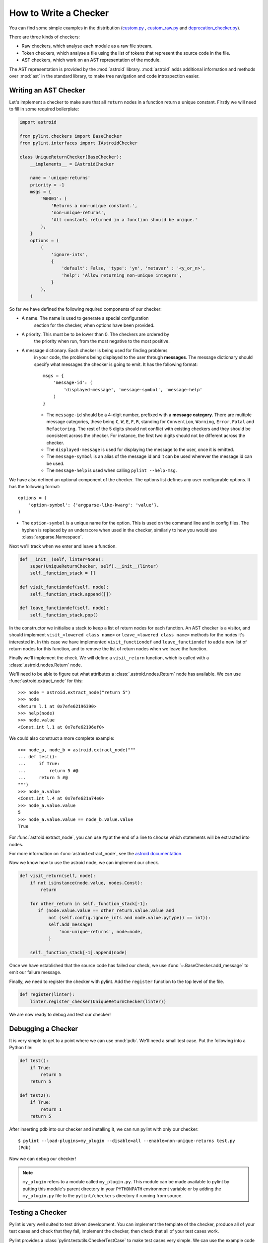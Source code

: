 .. _write_a_checker:

How to Write a Checker
======================
You can find some simple examples in the distribution
(`custom.py <https://github.com/PyCQA/pylint/blob/main/examples/custom.py>`_
,
`custom_raw.py <https://github.com/PyCQA/pylint/blob/main/examples/custom_raw.py>`_
and
`deprecation_checker.py <https://github.com/PyCQA/pylint/blob/main/examples/deprecation_checker.py>`_).

.. TODO Create custom_token.py

There are three kinds of checkers:

* Raw checkers, which analyse each module as a raw file stream.
* Token checkers, which analyse a file using the list of tokens that
  represent the source code in the file.
* AST checkers, which work on an AST representation of the module.

The AST representation is provided by the :mod:`astroid` library.
:mod:`astroid` adds additional information and methods
over :mod:`ast` in the standard library,
to make tree navigation and code introspection easier.

.. TODO Writing a Raw Checker

.. TODO Writing a Token Checker

Writing an AST Checker
----------------------
Let's implement a checker to make sure that all ``return`` nodes in a function
return a unique constant.
Firstly we will need to fill in some required boilerplate:

.. code-block:: python

  import astroid

  from pylint.checkers import BaseChecker
  from pylint.interfaces import IAstroidChecker

  class UniqueReturnChecker(BaseChecker):
      __implements__ = IAstroidChecker

      name = 'unique-returns'
      priority = -1
      msgs = {
          'W0001': (
              'Returns a non-unique constant.',
              'non-unique-returns',
              'All constants returned in a function should be unique.'
          ),
      }
      options = (
          (
              'ignore-ints',
              {
                  'default': False, 'type': 'yn', 'metavar' : '<y_or_n>',
                  'help': 'Allow returning non-unique integers',
              }
          ),
      )


So far we have defined the following required components of our checker:

* A name. The name is used to generate a special configuration
   section for the checker, when options have been provided.

* A priority. This must be to be lower than 0. The checkers are ordered by
   the priority when run, from the most negative to the most positive.

* A message dictionary. Each checker is being used for finding problems
   in your code, the problems being displayed to the user through **messages**.
   The message dictionary should specify what messages the checker is
   going to emit. It has the following format::

       msgs = {
           'message-id': (
               'displayed-message', 'message-symbol', 'message-help'
           )
       }

   * The ``message-id`` should be a 4-digit number,
     prefixed with a **message category**.
     There are multiple message categories,
     these being ``C``, ``W``, ``E``, ``F``, ``R``,
     standing for ``Convention``, ``Warning``, ``Error``, ``Fatal`` and ``Refactoring``.
     The rest of the 5 digits should not conflict with existing checkers
     and they should be consistent across the checker.
     For instance,
     the first two digits should not be different across the checker.

   * The ``displayed-message`` is used for displaying the message to the user,
     once it is emitted.

   * The ``message-symbol`` is an alias of the message id
     and it can be used wherever the message id can be used.

   * The ``message-help`` is used when calling ``pylint --help-msg``.

We have also defined an optional component of the checker.
The options list defines any user configurable options.
It has the following format::

    options = (
        'option-symbol': {'argparse-like-kwarg': 'value'},
    )

* The ``option-symbol`` is a unique name for the option.
  This is used on the command line and in config files.
  The hyphen is replaced by an underscore when used in the checker,
  similarly to how you would use  :class:`argparse.Namespace`.

Next we'll track when we enter and leave a function.

.. code-block:: python

  def __init__(self, linter=None):
      super(UniqueReturnChecker, self).__init__(linter)
      self._function_stack = []

  def visit_functiondef(self, node):
      self._function_stack.append([])

  def leave_functiondef(self, node):
      self._function_stack.pop()

In the constructor we initialise a stack to keep a list of return nodes
for each function.
An AST checker is a visitor, and should implement
``visit_<lowered class name>`` or ``leave_<lowered class name>``
methods for the nodes it's interested in.
In this case we have implemented ``visit_functiondef`` and ``leave_functiondef``
to add a new list of return nodes for this function,
and to remove the list of return nodes when we leave the function.

Finally we'll implement the check.
We will define a ``visit_return`` function,
which is called with a :class:`.astroid.nodes.Return` node.

.. _astroid_extract_node:
.. TODO We can shorten/remove this bit once astroid has API docs.

We'll need to be able to figure out what attributes a
:class:`.astroid.nodes.Return` node has available.
We can use :func:`astroid.extract_node` for this::

  >>> node = astroid.extract_node("return 5")
  >>> node
  <Return l.1 at 0x7efe62196390>
  >>> help(node)
  >>> node.value
  <Const.int l.1 at 0x7efe62196ef0>

We could also construct a more complete example::

  >>> node_a, node_b = astroid.extract_node("""
  ... def test():
  ...     if True:
  ...         return 5 #@
  ...     return 5 #@
  """)
  >>> node_a.value
  <Const.int l.4 at 0x7efe621a74e0>
  >>> node_a.value.value
  5
  >>> node_a.value.value == node_b.value.value
  True

For :func:`astroid.extract_node`, you can use ``#@`` at the end of a line to choose which statements will be extracted into nodes.

For more information on :func:`astroid.extract_node`,
see the `astroid documentation <https://astroid.readthedocs.io/en/latest/>`_.

Now we know how to use the astroid node, we can implement our check.

.. code-block:: python

  def visit_return(self, node):
      if not isinstance(node.value, nodes.Const):
          return

      for other_return in self._function_stack[-1]:
         if (node.value.value == other_return.value.value and
             not (self.config.ignore_ints and node.value.pytype() == int)):
             self.add_message(
                 'non-unique-returns', node=node,
             )

      self._function_stack[-1].append(node)

Once we have established that the source code has failed our check,
we use :func:`~.BaseChecker.add_message` to emit our failure message.

Finally, we need to register the checker with pylint.
Add the ``register`` function to the top level of the file.

.. code-block:: python

  def register(linter):
      linter.register_checker(UniqueReturnChecker(linter))

We are now ready to debug and test our checker!

Debugging a Checker
-------------------
It is very simple to get to a point where we can use :mod:`pdb`.
We'll need a small test case.
Put the following into a Python file:

.. code-block:: python

  def test():
      if True:
          return 5
      return 5

  def test2():
      if True:
          return 1
      return 5

After inserting pdb into our checker and installing it,
we can run pylint with only our checker::

  $ pylint --load-plugins=my_plugin --disable=all --enable=non-unique-returns test.py
  (Pdb)

Now we can debug our checker!

.. Note::

    ``my_plugin`` refers to a module called ``my_plugin.py``.
    This module can be made available to pylint by putting this
    module's parent directory in your ``PYTHONPATH``
    environment variable or by adding the ``my_plugin.py``
    file to the ``pylint/checkers`` directory if running from source.

Testing a Checker
-----------------
Pylint is very well suited to test driven development.
You can implement the template of the checker,
produce all of your test cases and check that they fail,
implement the checker,
then check that all of your test cases work.

Pylint provides a :class:`pylint.testutils.CheckerTestCase`
to make test cases very simple.
We can use the example code that we used for debugging as our test cases.

.. code-block:: python

  import my_plugin
  import pylint.testutils

  class TestUniqueReturnChecker(pylint.testutils.CheckerTestCase):
      CHECKER_CLASS = my_plugin.UniqueReturnChecker

      def test_finds_non_unique_ints(self):
          func_node, return_node_a, return_node_b = astroid.extract_node("""
          def test(): #@
              if True:
                  return 5 #@
              return 5 #@
          """)

          self.checker.visit_functiondef(func_node)
          self.checker.visit_return(return_node_a)
          with self.assertAddsMessages(
              pylint.testutils.Message(
                  msg_id='non-unique-returns',
                  node=return_node_b,
              ),
          ):
              self.checker.visit_return(return_node_b)

      def test_ignores_unique_ints(self):
          func_node, return_node_a, return_node_b = astroid.extract_node("""
          def test(): #@
              if True:
                  return 1 #@
              return 5 #@
          """)

          with self.assertNoMessages():
              self.checker.visit_functiondef(func_node)
              self.checker.visit_return(return_node_a)
              self.checker.visit_return(return_node_b)


Once again we are using :func:`astroid.extract_node` to
construct our test cases.
:class:`pylint.testutils.CheckerTestCase` has created the linter and checker for us,
we simply simulate a traversal of the AST tree
using the nodes that we are interested in.
